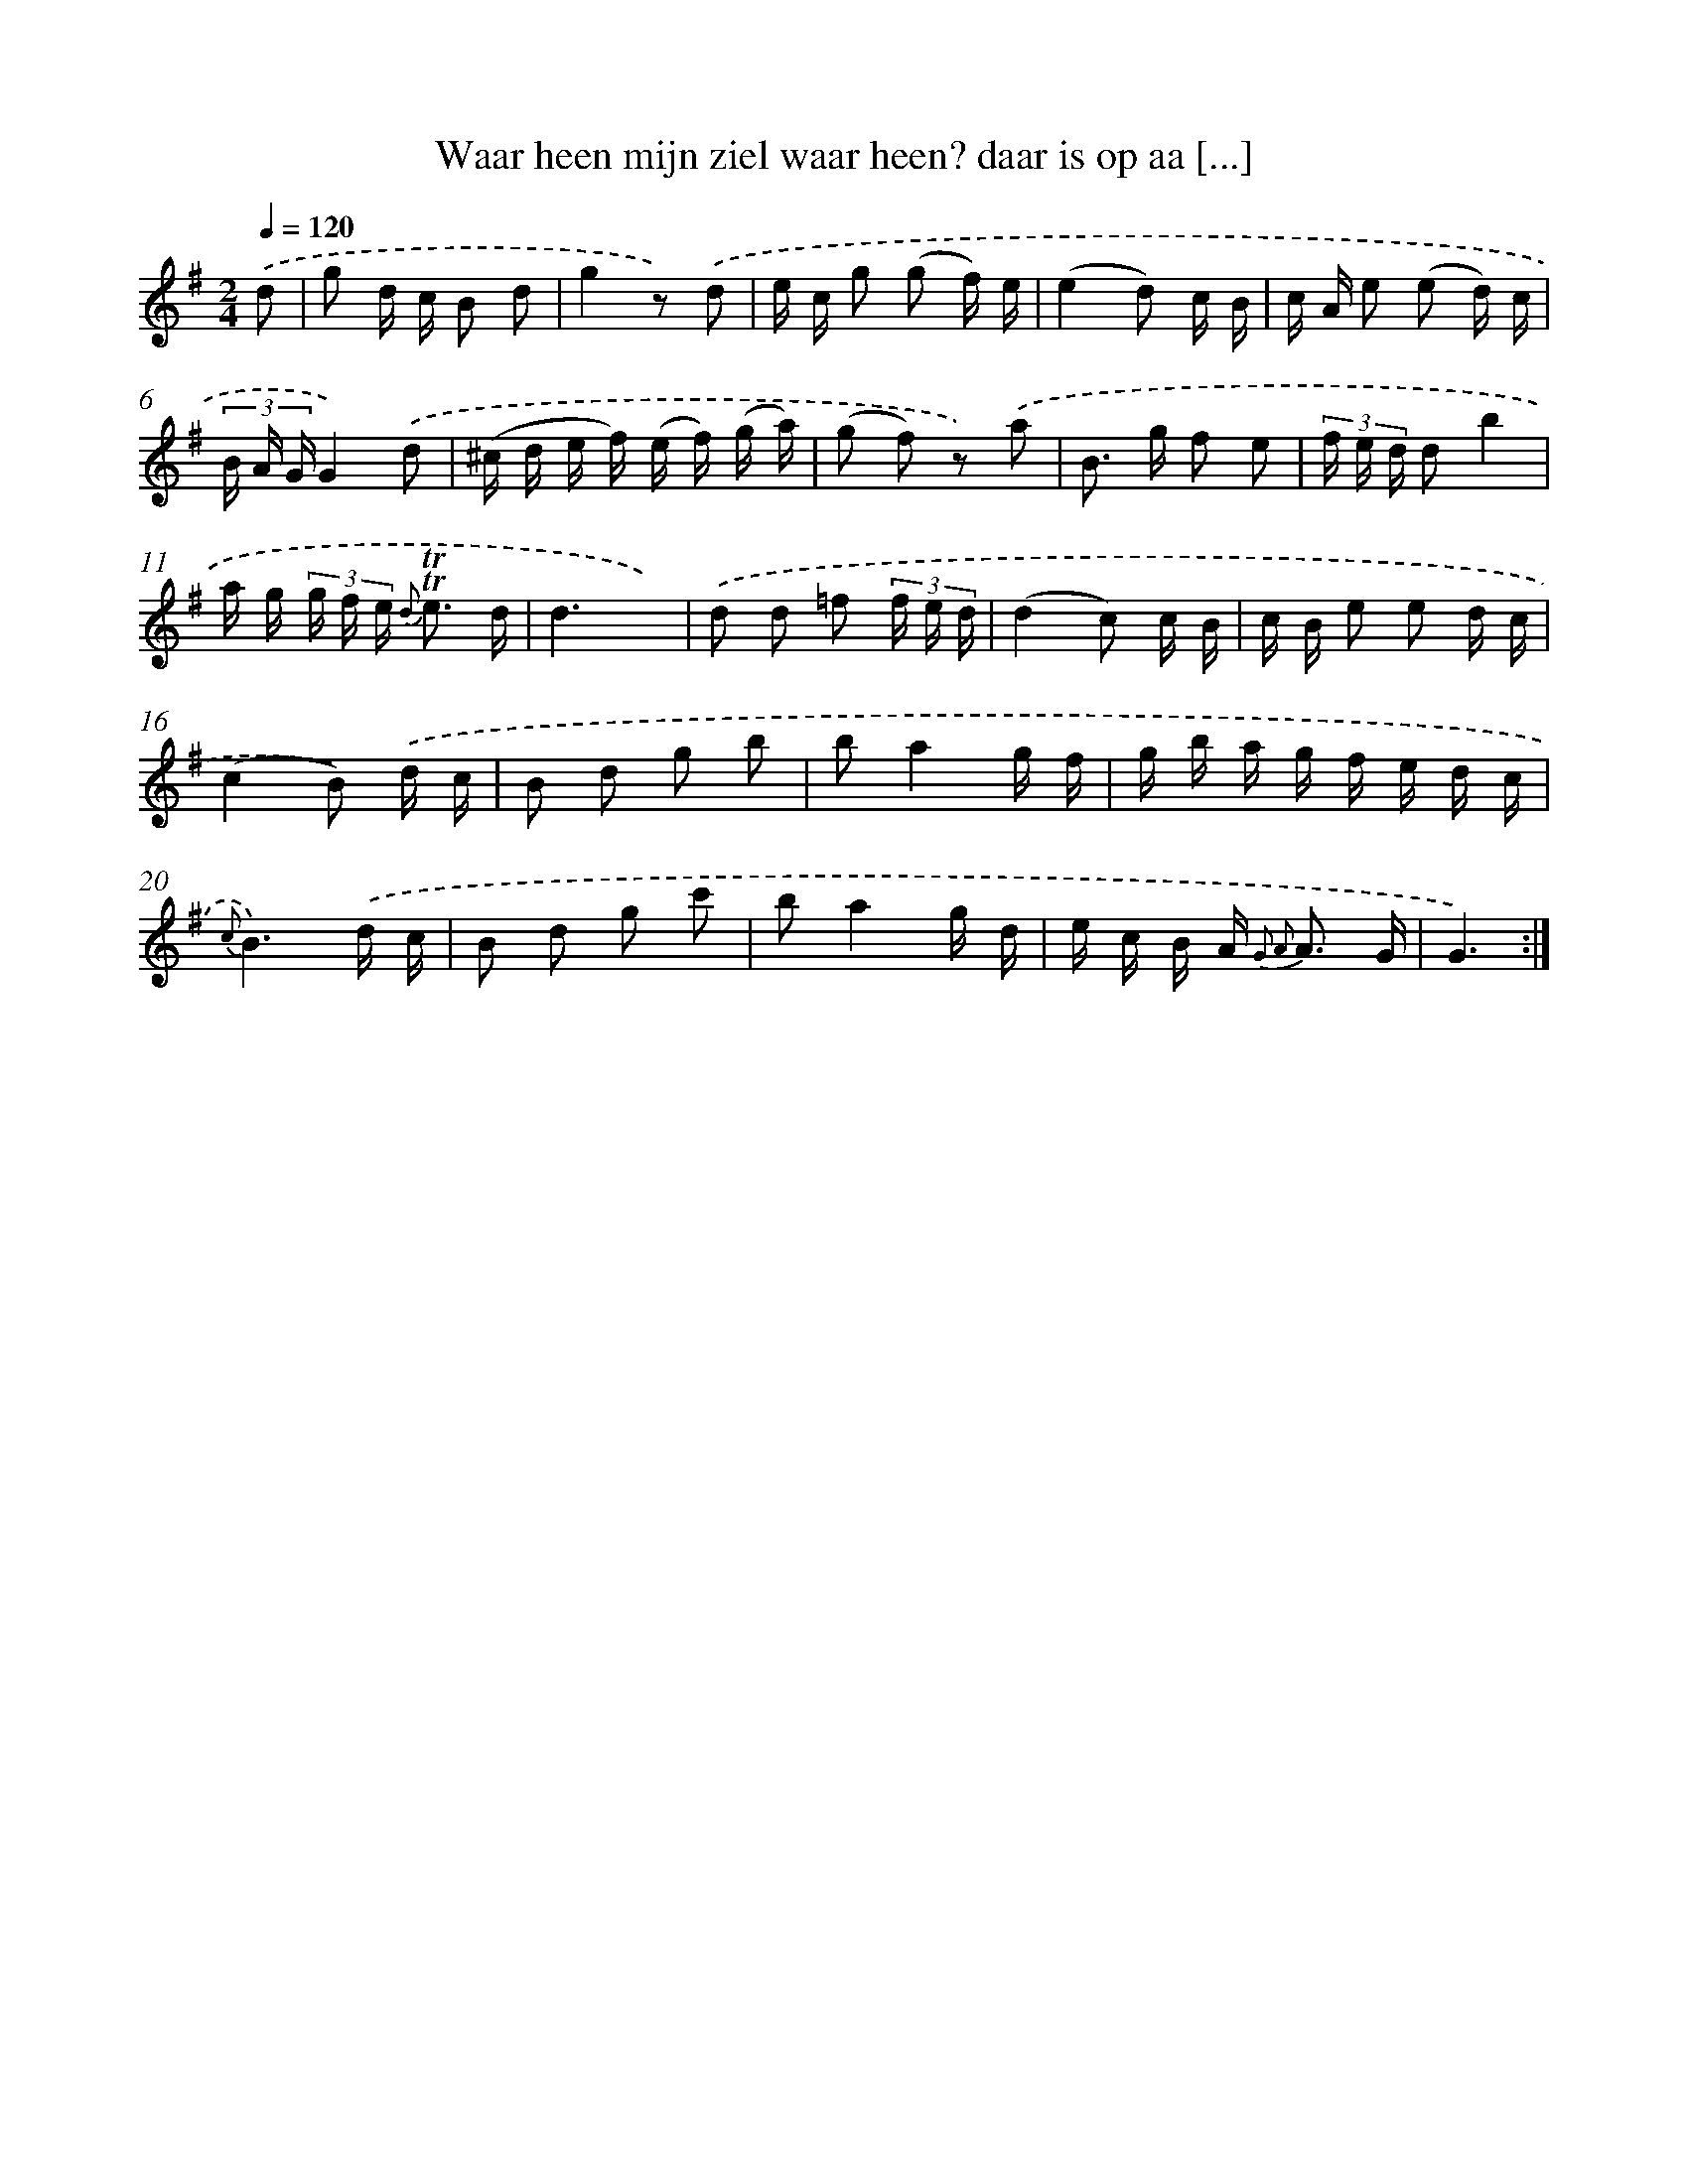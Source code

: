 X: 18018
T: Waar heen mijn ziel waar heen? daar is op aa [...]
%%abc-version 2.0
%%abcx-abcm2ps-target-version 5.9.1 (29 Sep 2008)
%%abc-creator hum2abc beta
%%abcx-conversion-date 2018/11/01 14:38:18
%%humdrum-veritas 3416790385
%%humdrum-veritas-data 1890067341
%%continueall 1
%%barnumbers 0
L: 1/16
M: 2/4
Q: 1/4=120
K: G clef=treble
.('d2 [I:setbarnb 1]|
g2 d c B2 d2 |
g4z2) .('d2 |
e c g2 (g2 f) e |
(e4d2) c B |
c A e2 (e2 d) c |
(3B A GG4).('d2 |
(^c d e f) (e f) (g a) |
(g2 f2) z2) .('a2 |
B2> g2 f2 e2 |
(3f e d d2b4 |
a g (3g f e {d} !trill!!trill!e3 d |
d6x2) |
.('d2 d2 =f2 (3f e d |
(d4c2) c B |
c B e2 e2 d c |
(c4B2)) .('d c |
B2 d2 g2 b2 |
b2a4g f |
g b a g f e d c |
{c}B6).('d c |
B2 d2 g2 c'2 |
b2a4g d |
e c B A2< {G2 A2} A2 G |
G6) :|]
